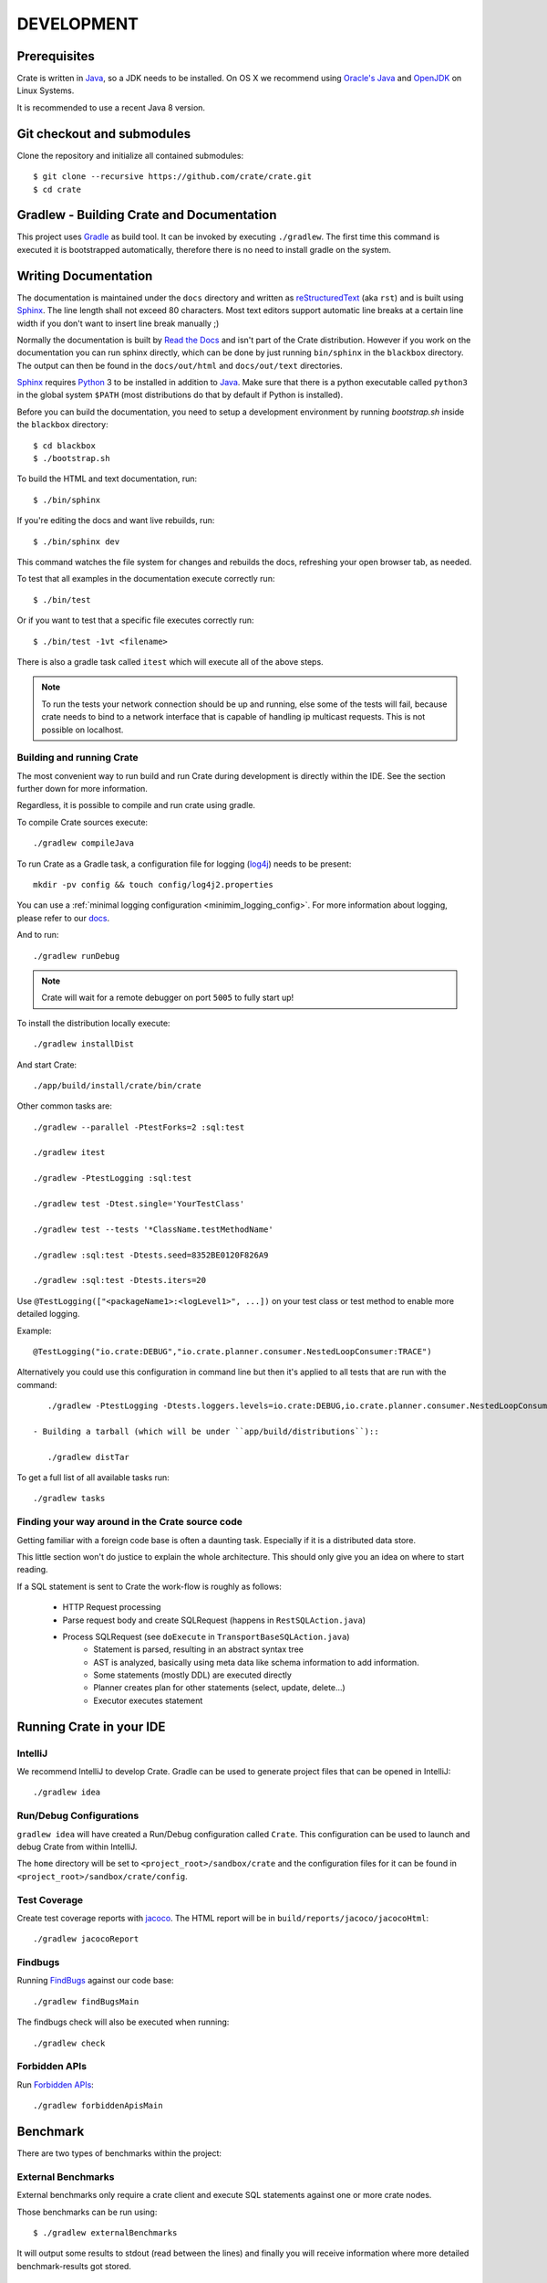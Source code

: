 ===========
DEVELOPMENT
===========

Prerequisites
=============

Crate is written in Java_, so a JDK needs to be installed. On OS X we recommend
using `Oracle's Java`_ and OpenJDK_ on Linux Systems.

It is recommended to use a recent Java 8 version.

Git checkout and submodules
===========================

Clone the repository and initialize all contained submodules::

    $ git clone --recursive https://github.com/crate/crate.git
    $ cd crate

Gradlew - Building Crate and Documentation
==========================================

This project uses Gradle_ as build tool. It can be invoked by executing
``./gradlew``. The first time this command is executed it is bootstrapped
automatically, therefore there is no need to install gradle on the system.

Writing Documentation
=====================

The documentation is maintained under the ``docs`` directory and written as
`reStructuredText`_ (aka ``rst``) and is built using Sphinx_. The line length
shall not exceed 80 characters. Most text editors support automatic line breaks
at a certain line width if you don't want to insert line break manually ;)

Normally the documentation is built by `Read the Docs`_ and isn't part of the
Crate distribution. However if you work on the documentation you can run sphinx
directly, which can be done by just running ``bin/sphinx`` in the ``blackbox``
directory. The output can then be found in the ``docs/out/html`` and
``docs/out/text`` directories.

Sphinx_ requires Python_ 3 to be installed in addition to Java_. Make
sure that there is a python executable called ``python3`` in the global system
``$PATH`` (most distributions do that by default if Python is installed).

Before you can build the documentation, you need to setup a development
environment by running `bootstrap.sh` inside the ``blackbox`` directory::

    $ cd blackbox
    $ ./bootstrap.sh

To build the HTML and text documentation, run::

    $ ./bin/sphinx

If you're editing the docs and want live rebuilds, run::

    $ ./bin/sphinx dev

This command watches the file system for changes and rebuilds the docs, refreshing your
open browser tab, as needed.

To test that all examples in the documentation execute correctly run::

    $ ./bin/test

Or if you want to test that a specific file executes correctly run::

    $ ./bin/test -1vt <filename>

There is also a gradle task called ``itest`` which will execute all of the
above steps.

.. note::

    To run the tests your network connection should be up and running, else
    some of the tests will fail, because crate needs to bind to a network
    interface that is capable of handling ip multicast requests.
    This is not possible on localhost.

Building and running Crate
--------------------------

The most convenient way to run build and run Crate during development is
directly within the IDE. See the section further down for more information.

Regardless, it is possible to compile and run crate using gradle.

To compile Crate sources execute::

    ./gradlew compileJava

To run Crate as a Gradle task, a configuration file for logging (`log4j`_)
needs to be present::

    mkdir -pv config && touch config/log4j2.properties

You can use a :ref:`minimal logging configuration <minimim_logging_config>`.
For more information about logging, please refer to our
`docs <https://crate.io/docs/en/stable/configuration.html#logging>`_.

And to run::

    ./gradlew runDebug

.. note::

   Crate will wait for a remote debugger on port ``5005`` to fully start up!

To install the distribution locally execute::

    ./gradlew installDist

And start Crate::

    ./app/build/install/crate/bin/crate

Other common tasks are::

    ./gradlew --parallel -PtestForks=2 :sql:test

    ./gradlew itest

    ./gradlew -PtestLogging :sql:test

    ./gradlew test -Dtest.single='YourTestClass'

    ./gradlew test --tests '*ClassName.testMethodName'

    ./gradlew :sql:test -Dtests.seed=8352BE0120F826A9

    ./gradlew :sql:test -Dtests.iters=20

Use ``@TestLogging(["<packageName1>:<logLevel1>", ...])`` on your
test class or test method to enable more detailed logging.

Example::

    @TestLogging("io.crate:DEBUG","io.crate.planner.consumer.NestedLoopConsumer:TRACE")

Alternatively you could use this configuration in command line but then it's applied
to all tests that are run with the command::

    ./gradlew -PtestLogging -Dtests.loggers.levels=io.crate:DEBUG,io.crate.planner.consumer.NestedLoopConsumer:TRACE :sql:test

 - Building a tarball (which will be under ``app/build/distributions``)::

    ./gradlew distTar

To get a full list of all available tasks run::

    ./gradlew tasks

Finding your way around in the Crate source code
------------------------------------------------

Getting familiar with a foreign code base is often a daunting task. Especially
if it is a distributed data store.

This little section won't do justice to explain the whole architecture. This
should only give you an idea on where to start reading.

If a SQL statement is sent to Crate the work-flow is roughly as follows:

 - HTTP Request processing
 - Parse request body and create SQLRequest (happens in ``RestSQLAction.java``)
 - Process SQLRequest (see ``doExecute`` in ``TransportBaseSQLAction.java``)
    - Statement is parsed, resulting in an abstract syntax tree
    - AST is analyzed, basically using meta data like schema information to add
      information.
    - Some statements (mostly DDL) are executed directly
    - Planner creates plan for other statements (select, update, delete...)
    - Executor executes statement


Running Crate in your IDE
=========================

IntelliJ
--------

We recommend IntelliJ to develop Crate. Gradle can be used to generate project
files that can be opened in IntelliJ::

    ./gradlew idea

Run/Debug Configurations
------------------------

``gradlew idea`` will have created a Run/Debug configuration called ``Crate``.
This configuration can be used to launch and debug Crate from within IntelliJ.

The ``home`` directory will be set to ``<project_root>/sandbox/crate`` and the
configuration files for it can be found in
``<project_root>/sandbox/crate/config``.

Test Coverage
--------------

Create test coverage reports with `jacoco`_. The HTML report will be in
``build/reports/jacoco/jacocoHtml``::

    ./gradlew jacocoReport

Findbugs
--------

Running `FindBugs`_ against our code base::

    ./gradlew findBugsMain

The findbugs check will also be executed when running::

    ./gradlew check

Forbidden APIs
--------------

Run `Forbidden APIs`_::

    ./gradlew forbiddenApisMain

Benchmark
=========

There are two types of benchmarks within the project:

External Benchmarks
----------------------

External benchmarks only require a crate client and execute SQL statements
against one or more crate nodes.

Those benchmarks can be run using::

  $ ./gradlew externalBenchmarks

It will output some results to stdout (read between the lines) and finally you
will receive information where more detailed benchmark-results got stored.

internal benchmarks
-------------------

Internal benchmarks test specific components or units.

We used to write them using JUnitBenchmarks, but the project has been
deprecated in favor of `JMH`_.

The benchmarks that were written using JUnitBenchmarks can still be run using::

    $ ./gradlew benchmarks

But they should eventually be replaced with benchmarks that use `JMH`_.

Jmh
---

`JMH`_ benchmarks can be executed using ``gradle``::

    $ ./gradlew :core:jmh
    $ ./gradlew :sql:jmh

By default this will look for benchmarks inside ``<module>/src/jmh/java`` and
execute them.

Currently, the `JMH`_ plugin is only enabled at the `core` module.

Results will be generated into ``$buildDir/reports/jmh``.

If you're writing new benchmarks take a look at this `JMH introduction`_ and
those `JMH samples`_.

Preparing a new Release
=======================

Before creating a new distribution, a new version and tag should be created:

 - Update the CURRENT version in ``io.crate.Version``.

 - Add a note for the new version at the ``CHANGES.txt`` file.

 - Commit e.g. using message 'prepare release x.x.x'.

 - Push to origin

 - Create a tag using the ``create_tag.sh`` script
   (run ``./devtools/create_tag.sh``).

Now everything is ready for building a new distribution, either
manually or let Jenkins_ do the job as usual :-)

Building a release tarball is done via the ``release`` task. This task
actually only runs the ``distTar`` task but additionally checks that
the output of ``git describe --tag`` matches the current version of
Crate::

 $ ./gradlew release

The resulting tarball and zip will reside in the folder
``./app/build/distributions``.

Troubleshooting
===============

If you just pulled some new commits using git and get strange compile errors in
the SQL parser code it is probably necessary to re-generate the parser code as
the grammar changed::

    ./gradlew :sql-parser:compileJava

.. _Jenkins: http://jenkins-ci.org/

.. _Python: http://www.python.org/

.. _Sphinx: http://sphinx-doc.org/

.. _reStructuredText: http://docutils.sourceforge.net/rst.html

.. _Gradle: http://www.gradle.org/

.. _Java: http://www.java.com/

.. _`Oracle's Java`: http://www.java.com/en/download/help/mac_install.xml

.. _OpenJDK: http://openjdk.java.net/projects/jdk8/

.. _`Read the Docs`: http://readthedocs.org

.. _`jacoco`: http://www.eclemma.org/jacoco/

.. _`FindBugs`: http://findbugs.sourceforge.net/

.. _`log4j`: http://logging.apache.org/log4j/2.x/

.. _`JMH`: http://openjdk.java.net/projects/code-tools/jmh/

.. _`jmh-gradle-plugin`: https://github.com/melix/jmh-gradle-plugin

.. _`JMH introduction`: http://java-performance.info/jmh/

.. _`JMH samples`: http://hg.openjdk.java.net/code-tools/jmh/file/tip/jmh-samples/src/main/java/org/openjdk/jmh/samples/

.. _`Forbidden APIs`: https://github.com/policeman-tools/forbidden-apis
